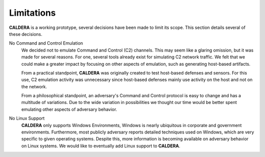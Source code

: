 ===========
Limitations
===========

**CALDERA** is a working prototype, several decisions have been made to limit its scope.
This section details several of these decisions.

No Command and Control Emulation
    We decided not to emulate Command and Control (C2) channels.
    This may seem like a glaring omission, but it was made for several reasons.
    For one, several tools already exist for simulating C2 network traffic. We felt that
    we could make a greater impact by focusing on other aspects of emulation, such as generating host-based artifacts.

    From a practical standpoint, **CALDERA** was originally created to test host-based defenses and sensors.
    For this use, C2 emulation activity
    was unnecessary since host-based defenses mainly use activity on the host and not on the network.

    From a philosophical standpoint, an adversary's Command and Control protocol
    is easy to change and has a multitude of variations. Due to the wide variation in possibilities
    we thought our time would be better spent emulating other aspects of adversary behavior.

No Linux Support
    **CALDERA** only supports Windows Environments, Windows is nearly ubiquitous in corporate and
    government environments. Furthermore, most publicly adversary reports detailed techniques
    used on Windows, which are very specific to given operating systems.
    Despite this, more information is becoming available on adversary behavior on Linux systems.
    We would like to eventually add Linux support to **CALDERA**.